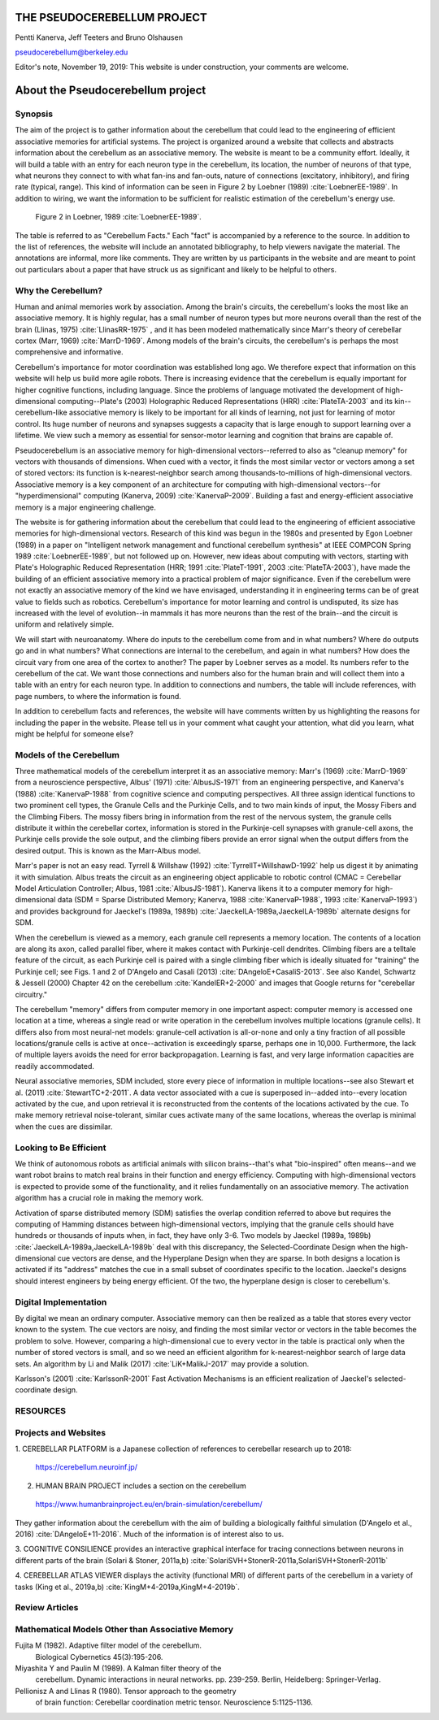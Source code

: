 
.. Fri Dec  6 15:41:21 PST 2019
.. Tue Nov 19 17:40:21 PST 2019

****************************
THE PSEUDOCEREBELLUM PROJECT
****************************

Pentti Kanerva, Jeff Teeters and Bruno Olshausen

pseudocerebellum@berkeley.edu

Editor's note, November 19, 2019: This website is under construction,
your comments are welcome.


**********************************
About the Pseudocerebellum project
**********************************

Synopsis
========

The aim of the project is to gather information about the cerebellum
that could lead to the engineering of efficient associative memories
for artificial systems.  The project is organized around a website that
collects and abstracts information about the cerebellum as an
associative memory.  The website is meant to be a community effort.
Ideally, it will build a table with an entry for each neuron type in
the cerebellum, its location, the number of neurons of that type, what neurons they
connect to with what fan-ins and fan-outs, nature of connections
(excitatory, inhibitory), and firing rate (typical, range).  This kind
of information can be seen in Figure 2 by Loebner (1989)  :cite:`LoebnerEE-1989`.  In addition
to wiring, we want the information to be sufficient for realistic
estimation of the cerebellum's energy use.

.. figure:: _static/images/Loebner_from_RaughMR-ed-1989_Fig2.jpg
   :alt: Fig 2. from Loebner, 1989.

   Figure 2 in Loebner, 1989 :cite:`LoebnerEE-1989`.


The table is referred to as "Cerebellum Facts."  Each "fact" is
accompanied by a reference to the source.  In addition to the list of
references, the website will include an annotated bibliography, to
help viewers navigate the material.  The annotations are informal,
more like comments.  They are written by us participants in the
website and are meant to point out particulars about a paper that have
struck us as significant and likely to be helpful to others.


Why the Cerebellum?
===================

Human and animal memories work by association.  Among the brain's
circuits, the cerebellum's looks the most like an associative memory.
It is highly regular, has a small number of neuron types but more
neurons overall than the rest of the brain (Llinas, 1975) :cite:`LlinasRR-1975`
, and it has
been modeled mathematically since Marr's theory of cerebellar cortex
(Marr, 1969) :cite:`MarrD-1969`.  Among models of the brain's circuits, the cerebellum's
is perhaps the most comprehensive and informative.

Cerebellum's importance for motor coordination was established long
ago.  We therefore expect that information on this website will help
us build more agile robots.  There is increasing evidence that the
cerebellum is equally important for higher cognitive functions,
including language.  Since the problems of language motivated the
development of high-dimensional computing--Plate's (2003) Holographic
Reduced Representations (HRR) :cite:`PlateTA-2003` and its kin--cerebellum-like associative
memory is likely to be important for all kinds of learning, not just
for learning of motor control.  Its huge number of neurons and
synapses suggests a capacity that is large enough to support learning
over a lifetime.  We view such a memory as essential for sensor-motor
learning and cognition that brains are capable of.

Pseudocerebellum is an associative memory for high-dimensional
vectors--referred to also as "cleanup memory" for vectors with
thousands of dimensions.  When cued with a vector, it finds the most
similar vector or vectors among a set of stored vectors: its function
is k-nearest-neighbor search among thousands-to-millions of
high-dimensional vectors.  Associative memory is a key component of an
architecture for computing with high-dimensional vectors--for
"hyperdimensional" computing (Kanerva, 2009) :cite:`KanervaP-2009`.  Building a fast and
energy-efficient associative memory is a major engineering challenge.

The website is for gathering information about the cerebellum that
could lead to the engineering of efficient associative memories for
high-dimensional vectors.  Research of this kind was begun in the
1980s and presented by Egon Loebner (1989) in a paper on "Intelligent
network management and functional cerebellum synthesis" at IEEE
COMPCON Spring 1989 :cite:`LoebnerEE-1989`, but not followed up on.  However, new ideas about
computing with vectors, starting with Plate's Holographic Reduced
Representation (HRR; 1991 :cite:`PlateT-1991`, 2003 :cite:`PlateTA-2003`), have made the building of an
efficient associative memory into a practical problem of major
significance.
Even if the cerebellum were not exactly an associative memory of the
kind we have envisaged, understanding it in engineering terms can be
of great value to fields such as robotics.  Cerebellum's importance
for motor learning and control is undisputed, its size has increased
with the level of evolution--in mammals it has more neurons than the
rest of the brain--and the circuit is uniform and relatively simple.

.. Per Bruno

We will start with neuroanatomy.  Where do inputs to the cerebellum
come from and in what numbers?  Where do outputs go and in what
numbers?  What connections are internal to the cerebellum, and again
in what numbers?  How does the circuit vary from one area of the
cortex to another?  The paper by Loebner serves as a model.  Its
numbers refer to the cerebellum of the cat.  We want those connections
and numbers also for the human brain and will collect them into a
table with an entry for each neuron type.  In addition to connections
and numbers, the table will include references, with page numbers, to
where the information is found.

In addition to cerebellum facts and references, the website will have
comments written by us highlighting the reasons for including the
paper in the website.  Please tell us in your comment what caught your
attention, what did you learn, what might be helpful for someone else?


Models of the Cerebellum
========================

Three mathematical models of the cerebellum interpret it as an
associative memory: Marr's (1969) :cite:`MarrD-1969` from a neuroscience perspective,
Albus' (1971) :cite:`AlbusJS-1971` from an engineering perspective, and Kanerva's (1988)
:cite:`KanervaP-1988` from 
cognitive science and computing perspectives.  All three assign
identical functions to two prominent cell types, the Granule Cells and
the Purkinje Cells, and to two main kinds of
input, the Mossy Fibers and the Climbing Fibers.  The mossy fibers
bring in information from the rest of
the nervous system, the granule cells distribute it within the cerebellar
cortex, information is stored in the Purkinje-cell synapses with
granule-cell axons, the Purkinje cells provide the sole output, and
the climbing fibers provide an error signal when the output differs
from the desired output.  This is known as the Marr-Albus model.

Marr's paper is not an easy read.  Tyrrell \& Willshaw (1992) :cite:`TyrrellT+WillshawD-1992` help us
digest it by animating it with simulation.  Albus treats the circuit
as an engineering object applicable to robotic control (CMAC =
Cerebellar Model Articulation Controller; Albus, 1981 :cite:`AlbusJS-1981`).  Kanerva
likens it to a computer memory for high-dimensional data (SDM = Sparse
Distributed Memory; Kanerva, 1988 :cite:`KanervaP-1988`, 1993 :cite:`KanervaP-1993`) and provides background for
Jaeckel's (1989a, 1989b)
:cite:`JaeckelLA-1989a,JaeckelLA-1989b`
alternate designs for SDM.

When the cerebellum is viewed as a memory, each granule cell
represents a memory location.  The contents of a location are along
its axon, called parallel fiber, where it makes contact with
Purkinje-cell dendrites.  Climbing fibers are a telltale feature of
the circuit, as each Purkinje cell is paired with a single climbing
fiber which is ideally situated for "training" the Purkinje cell; see
Figs. 1 and 2 of D'Angelo and Casali (2013) :cite:`DAngeloE+CasaliS-2013`.  See also Kandel,
Schwartz & Jessell (2000) Chapter 42 on the cerebellum :cite:`KandelER+2-2000` and images that
Google returns for "cerebellar circuitry."

The cerebellum "memory" differs from computer memory in one important
aspect: computer memory is accessed one location at a time, whereas a
single read or write operation in the cerebellum involves multiple
locations (granule cells).  It differs also from most neural-net
models: granule-cell activation is all-or-none and only a tiny
fraction of all possible locations/granule cells is active at
once--activation is exceedingly sparse, perhaps one in 10,000.
Furthermore, the lack of multiple layers avoids the need for error
backpropagation.  Learning is fast, and very large information
capacities are readily accommodated.

Neural associative memories, SDM included, store every piece of
information in multiple locations--see also Stewart et al. (2011)
:cite:`StewartTC+2-2011`.  A
data vector associated with a cue is superposed in--added into--every
location activated by the cue, and upon retrieval it is reconstructed
from the contents of the locations activated by the cue.  To make
memory retrieval noise-tolerant, similar cues activate many of the
same locations, whereas the overlap is minimal when the cues are
dissimilar.





Looking to Be Efficient
=======================

We think of autonomous robots as artificial animals with silicon
brains--that's what "bio-inspired" often means--and we want robot
brains to match real brains in their function and energy efficiency.
Computing with high-dimensional vectors is expected to provide some of
the functionality, and it relies fundamentally on an associative
memory.  The activation algorithm has a crucial role in making the
memory work.

Activation of sparse distributed memory (SDM) satisfies the overlap
condition referred to above but requires the computing of Hamming
distances between high-dimensional vectors, implying that the granule
cells should have hundreds or thousands of inputs when, in fact, they
have only 3-6.  Two models by Jaeckel (1989a, 1989b) :cite:`JaeckelLA-1989a,JaeckelLA-1989b` deal with this
discrepancy, the Selected-Coordinate Design when the high-dimensional
cue vectors are dense, and the Hyperplane Design when they are sparse.
In both designs a location is activated if its "address" matches the
cue in a small subset of coordinates specific to the location.
Jaeckel's designs should interest engineers by being energy efficient.
Of the two, the hyperplane design is closer to cerebellum's.


Digital Implementation
======================

By digital we mean an ordinary computer.  Associative memory can then
be realized as a table that stores every vector known to the system.
The cue vectors are noisy, and finding the most similar vector or
vectors in the table becomes the problem to solve.  However, comparing
a high-dimensional cue to every vector in the table is practical only
when the number of stored vectors is small, and so we need an
efficient algorithm for k-nearest-neighbor search of large data sets.
An algorithm by Li and Malik (2017) :cite:`LiK+MalikJ-2017` may provide a solution.

Karlsson's (2001) :cite:`KarlssonR-2001` Fast Activation Mechanisms is an efficient
realization of Jaeckel's selected-coordinate design.


.. *******************************************************

RESOURCES
=========

Projects and Websites
=====================

1. CEREBELLAR PLATFORM is a Japanese collection of references to
cerebellar research up to 2018:

  https://cerebellum.neuroinf.jp/


2. HUMAN BRAIN PROJECT includes a section on the cerebellum

  https://www.humanbrainproject.eu/en/brain-simulation/cerebellum/

They gather information about the cerebellum with the aim of building
a biologically faithful simulation (D'Angelo et al., 2016)
:cite:`DAngeloE+11-2016`.  Much of the information is of interest also
to us.


3. COGNITIVE CONSILIENCE provides an interactive graphical interface
for tracing connections between neurons in different parts of the
brain (Solari & Stoner, 2011a,b) :cite:`SolariSVH+StonerR-2011a,SolariSVH+StonerR-2011b`

4. CEREBELLAR ATLAS VIEWER displays the activity (functional MRI) of
different parts of the cerebellum in a variety of tasks (King et al.,
2019a,b) :cite:`KingM+4-2019a,KingM+4-2019b`. 

Review Articles
===============
  

Mathematical Models Other than Associative Memory
=================================================

Fujita M (1982).  Adaptive filter model of the cerebellum.
  Biological Cybernetics 45(3):195-206.

Miyashita Y and Paulin M (1989).  A Kalman filter theory of the
  cerebellum.  Dynamic interactions in neural networks. pp. 239-259.
  Berlin, Heidelberg: Springer-Verlag.

Pellionisz A and Llinas R (1980).  Tensor approach to the geometry
  of brain function: Cerebellar coordination metric tensor.
  Neuroscience 5:1125-1136.


.. THAT'S ALL, FOLKS ..
.. Tue Nov 19 17:40:21 PST 2019
   
